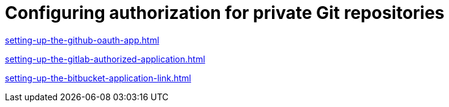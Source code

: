 :_content-type: CONCEPT
:description: Configuring authorization for private Git repositories
:keywords: configuring-authorization, configure-authorization, private-repository, private-git-repository, private-repo, private-git-repo
:navtitle: Configuring authorization for private Git repositories
// :page-aliases:

[id="configuring-authorization-for-private-git-repositories_{context}"]
= Configuring authorization for private Git repositories

xref:setting-up-the-github-oauth-app.adoc[]

xref:setting-up-the-gitlab-authorized-application.adoc[]

xref:setting-up-the-bitbucket-application-link.adoc[]